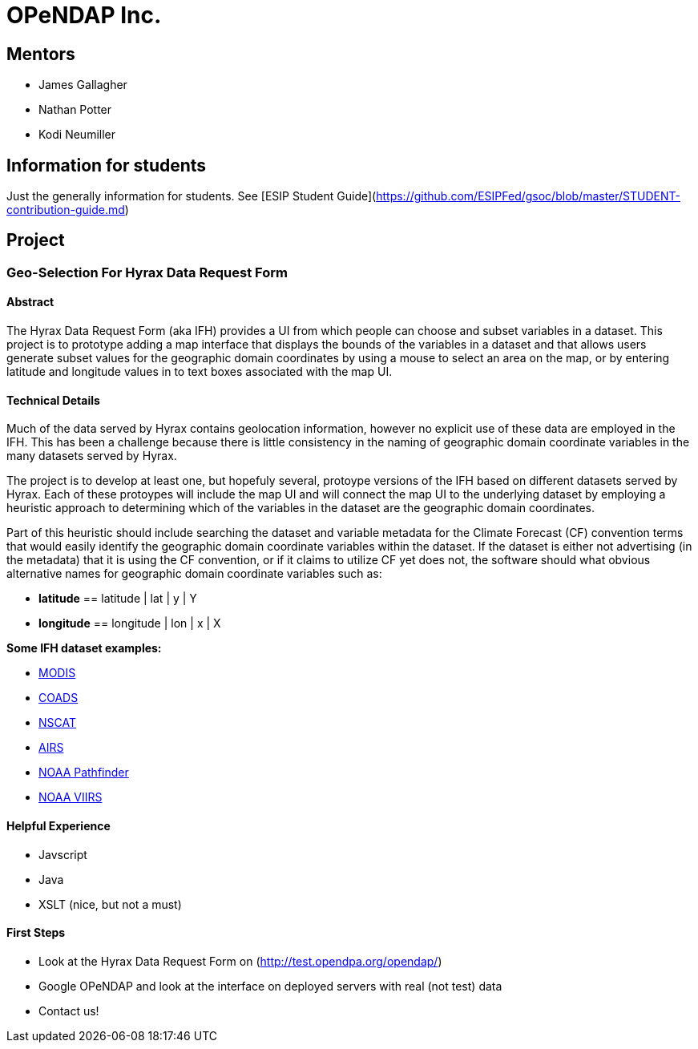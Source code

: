 # OPeNDAP Inc.

## Mentors

- James Gallagher
- Nathan Potter
- Kodi Neumiller

## Information for students
Just the generally information for students. See
[ESIP Student Guide](https://github.com/ESIPFed/gsoc/blob/master/STUDENT-contribution-guide.md)

## Project

###  Geo-Selection For Hyrax Data Request Form

#### Abstract
The Hyrax Data Request Form (aka IFH) provides a UI from which people can choose
and subset variables in a dataset. This project is to prototype adding a map
interface that displays the bounds of the variables in a dataset and that allows users generate
subset values for the geographic domain coordinates by using a mouse to select an
area on the map, or by entering latitude and longitude values in to text boxes
associated with the map UI.

#### Technical Details
Much of the data served by Hyrax contains geolocation information, however no
explicit use of these data are employed in the IFH. This has been a challenge
because there is little consistency in the naming of geographic domain coordinate
variables in the many datasets served by Hyrax.

The project is to develop at least one, but hopefuly several, protoype versions
of the IFH based on different datasets served by Hyrax. Each of these protoypes
will include the map UI and will connect the map UI to the underlying dataset by
employing a heuristic approach to determining which of the variables in the
dataset are the geographic domain coordinates.

Part of this heuristic should include searching the dataset and variable
metadata for the
Climate Forecast (CF) convention terms that would easily identify the geographic
domain coordinate variables within the dataset. If the dataset is either not
advertising (in the metadata) that it is using the CF convention, or if it claims
to utilize CF yet does not, the software should what obvious alternative names for
geographic domain coordinate variables such as:

- *latitude* == latitude | lat | y | Y
- *longitude* == longitude | lon | x | X


*Some IFH dataset examples:*

- http://test.opendap.org/opendap/data/nc/20070917-MODIS_A-JPL-L2P-A2007260000000.L2_LAC_GHRSST-v01.nc.html[MODIS]
- http://test.opendap.org/opendap/data/nc/coads_climatology.nc.html[COADS]
- http://test.opendap.org/opendap/data/hdf4/S2000415.HDF.gz.html[NSCAT]
- http://test.opendap.org/opendap/AIRS/AIRH3STM.003/2003.02.01/AIRS.2003.02.01.L3.RetStd_H028.v4.0.21.0.G06116143217.hdf.html[AIRS]
- http://test.opendap.org/opendap/noaa_pathfinder/2005001-2005008.s0484pfv50-sst.hdf.html[NOAA Pathfinder]
- http://test.opendap.org/opendap/trink/GMTCO_npp_d20120120_t0528446_e0530088_b01189_c20120120114656525950_noaa_ops.h5.html[NOAA VIIRS]

#### Helpful Experience

- Javscript
- Java
- XSLT (nice, but not a must)

#### First Steps

- Look at the Hyrax Data Request Form on (http://test.opendpa.org/opendap/)
- Google OPeNDAP and look at the interface on deployed servers with real (not test) data
- Contact us!

